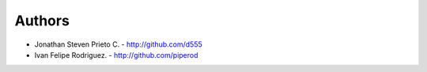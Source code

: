 
Authors
=======

* Jonathan Steven Prieto C. - http://github.com/d555
* Ivan Felipe Rodriguez. - http://github.com/piperod